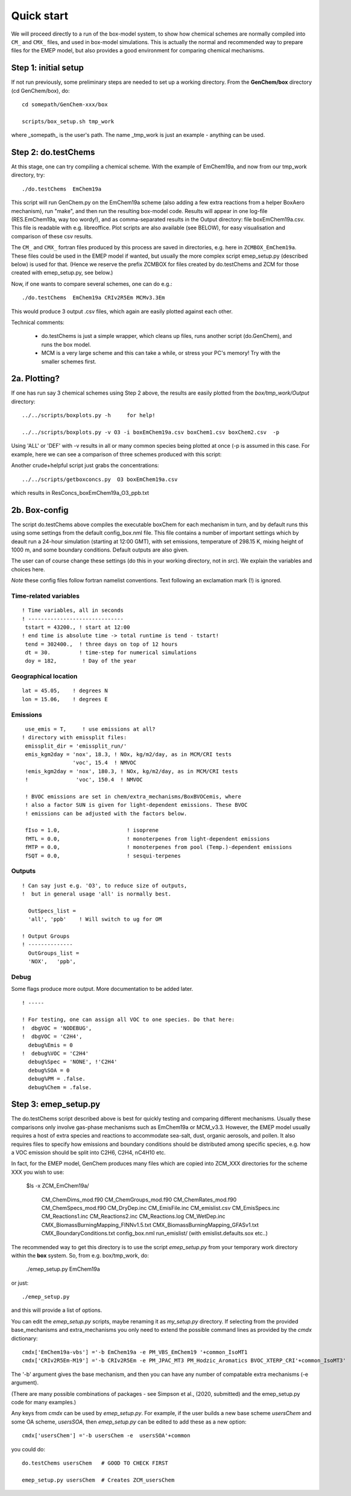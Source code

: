 .. index:: Quick Start

Quick start
-----------

We will proceed directly to a run of the box-model system, to show how
chemical schemes are normally compiled into ``CM_`` and ``CMX_`` files, and used
in box-model simulations. This is actually the normal and recommended way to
prepare files for the EMEP model, but also provides a good environment for
comparing chemical mechanisms.


Step 1: initial setup
+++++++++++++++++++++

If not run previously, some preliminary steps are needed to set up a
working directory.  From the **GenChem/box** directory (cd
GenChem/box), do::

  cd somepath/GenChem-xxx/box

  scripts/box_setup.sh tmp_work
  

where _somepath_ is the user's path. The name _tmp\_work is just an example - anything can be used.

Step 2: do.testChems
++++++++++++++++++++

At this stage, one can try compiling a chemical scheme. With the example of
EmChem19a, and now from our tmp_work directory, try::

  ./do.testChems  EmChem19a

This script will run GenChem.py on the EmChem19a scheme (also adding
a few extra reactions from a helper BoxAero mechanism), run "make", and then
run the resulting box-model code. Results will appear in
one log-file (RES.EmChem19a, way too wordy!), and as comma-separated
results in the Output directory:  file boxEmChem19a.csv.
This file is readable with e.g. libreoffice. Plot scripts are
also available (see BELOW), for easy visualisation and
comparison of these csv results.

The ``CM_`` and ``CMX_`` fortran files produced by this process are saved in directories, e.g.
here in  ``ZCMBOX_EmChem19a``. These files could be used in the EMEP model if wanted,
but usually the more complex script emep_setup.py (described below) is
used for that. (Hence we reserve the prefix ZCMBOX for files created by do.testChems
and ZCM for those created with emep\_setup.py, see below.)

Now, if one wants to compare several schemes, one can do e.g.::

  ./do.testChems  EmChem19a CRIv2R5Em MCMv3.3Em

This would produce 3 output .csv files, which again are easily plotted
against each other. 


Technical comments: 

   * do.testChems is just a simple wrapper, which cleans up files, runs another script (do.GenChem), and runs the box model.

   * MCM is a very large scheme and this can take a while, or stress your PC's memory! Try with the smaller schemes first.


2a. Plotting? 
+++++++++++++

If one has run say 3 chemical schemes using Step 2 above, the results
are easily plotted from the *box/tmp_work/Output* directory::

  ../../scripts/boxplots.py -h     for help!

  ../../scripts/boxplots.py -v O3 -i boxEmChem19a.csv boxChem1.csv boxChem2.csv  -p

Using 'ALL' or 'DEF' with -v results in all or many common species being plotted at once (-p is assumed
in this case. For example, here we can see a comparison of three schemes produced with this script:

.. image:: Comp_ppt_HO2_AeroCRI-R5-emep_AeroEmChem19a_AeroMCM_v3pt3.png
   :scale: 80 %
   :align: center


Another crude+helpful script just grabs the concentrations::

  ../../scripts/getboxconcs.py  O3 boxEmChem19a.csv

which results in ResConcs_boxEmChem19a_O3_ppb.txt



.. 
  COMMENTED
  This assembles
  FAILED: .. emepweb: http://www.emep.int
  FAILED: .. |CM| replace:: CMfile


2b. Box-config 
++++++++++++++

The script do.testChems above compiles the executable boxChem for each mechanism in turn, and by default runs this using some settings from the default config\_box.nml file. This file contains a number of important settings which by deault run a 24-hour simulation (starting at 12:00 GMT), with set emissions, temperature of 298.15 K, mixing height of 1000 m, and some boundary conditions. Default outputs are also given.

The user can of course change these settings (do this in your working directory, not in *src*). We explain the variables and choices here.

*Note* these config files follow fortran namelist conventions. Text following
an exclamation mark (!) is ignored.

Time-related variables
......................
::

  ! Time variables, all in seconds
  ! ------------------------------
   tstart = 43200., ! start at 12:00
  ! end time is absolute time -> total runtime is tend - tstart!
   tend = 302400.,  ! three days on top of 12 hours
   dt = 30.         ! time-step for numerical simulations
   doy = 182,        ! Day of the year

Geographical location
.....................
::

  lat = 45.05,    ! degrees N
  lon = 15.06,    ! degrees E


Emissions
.........
::

   use_emis = T,     ! use emissions at all?
  ! directory with emissplit files:
   emissplit_dir = 'emissplit_run/'
   emis_kgm2day = 'nox', 18.3, ! NOx, kg/m2/day, as in MCM/CRI tests
                  'voc', 15.4  ! NMVOC
   !emis_kgm2day = 'nox', 180.3, ! NOx, kg/m2/day, as in MCM/CRI tests
   !               'voc', 150.4  ! NMVOC

   ! BVOC emissions are set in chem/extra_mechanisms/BoxBVOCemis, where
   ! also a factor SUN is given for light-dependent emissions. These BVOC
   ! emissions can be adjusted with the factors below.

   fIso = 1.0,                     ! isoprene
   fMTL = 0.0,                     ! monoterpenes from light-dependent emissions
   fMTP = 0.0,                     ! monoterpenes from pool (Temp.)-dependent emissions
   fSQT = 0.0,                     ! sesqui-terpenes


Outputs
.......
::

   ! Can say just e.g. 'O3', to reduce size of outputs,
   !  but in general usage 'all' is normally best.
   
     OutSpecs_list =
     'all', 'ppb'    ! Will switch to ug for OM
   
   ! Output Groups
   ! --------------
     OutGroups_list =
     'NOX',   'ppb',

Debug
.....

Some flags produce more output. More documentation to be added later.
::

   ! -----
  
   ! For testing, one can assign all VOC to one species. Do that here:
   !  dbgVOC = 'NODEBUG',
   !  dbgVOC = 'C2H4',
     debug%Emis = 0
   !  debug%VOC = 'C2H4'
     debug%Spec = 'NONE', !'C2H4'
     debug%SOA = 0
     debug%PM = .false.
     debug%Chem = .false.



Step 3: emep_setup.py
+++++++++++++++++++++

The do.testChems script described above is best for quickly testing and 
comparing different mechanisms. Usually these comparisons only involve
gas-phase mechanisms such as EmChem19a or MCM_v3.3. However, the EMEP
model usually requires a host of extra species and reactions to 
accommodate sea-salt, dust, organic aerosols, and pollen.
It also requires files to specify how emissions and boundary
conditions should be distributed among specific species, e.g.
how a VOC emission should be split into C2H6, C2H4, nC4H10 etc.

In fact, for the EMEP model, GenChem produces many files which are
copied into ZCM\_XXX directories for the scheme XXX you wish to use: 

   $ls -x ZCM_EmChem19a/

    CM_ChemDims_mod.f90                     CM_ChemGroups_mod.f90
    CM_ChemRates_mod.f90                    CM_ChemSpecs_mod.f90
    CM_DryDep.inc                           CM_EmisFile.inc
    CM_emislist.csv                         CM_EmisSpecs.inc
    CM_Reactions1.inc                       CM_Reactions2.inc
    CM_Reactions.log                        CM_WetDep.inc
    CMX_BiomassBurningMapping_FINNv1.5.txt  CMX_BiomassBurningMapping_GFASv1.txt
    CMX_BoundaryConditions.txt              config_box.nml
    run_emislist/  (with emislist.defaults.sox etc..)


The recommended way to get this directory is to use the script *emep_setup.py* from your temporary work directory
within  the **box** system. So, from e.g. box/tmp_work, do:

  ./emep_setup.py  EmChem19a

or just::

  ./emep_setup.py

and this will provide a list of options.


You can edit the *emep_setup.py* scripts, maybe renaming it as *my_setup.py* directory. 
If selecting from the provided base\_mechanisms and extra\_mechanisms you only need to extend
the possible command lines as provided by the *cmdx*  dictionary::

  cmdx['EmChem19a-vbs'] ='-b EmChem19a -e PM_VBS_EmChem19 '+common_IsoMT1
  cmdx['CRIv2R5Em-M19'] ='-b CRIv2R5Em -e PM_JPAC_MT3 PM_Hodzic_Aromatics BVOC_XTERP_CRI'+common_IsoMT3'


The '-b' argument gives the base mechanism, and then you can have any number of compatable extra mechanisms (-e argument).

(There are many possible combinations of packages - see Simpson et al., (2020, submitted) and the emep_setup.py code for many examples.)

Any keys from *cmdx* can be used by *emep_setup.py*. For example, if the user builds a new base scheme *usersChem* and
some OA scheme, *usersSOA*, then *emep_setup.py* can be edited to add these as a new option::

  cmdx['usersChem'] ='-b usersChem -e  usersSOA'+common

you could do::

  do.testChems usersChem   # GOOD TO CHECK FIRST

  emep_setup.py usersChem  # Creates ZCM_usersChem




.. comment::

  **  NOTE !!
  This user-guide is a work-in-progress manual on the GenChem system,
  with this interim version produced for interested users, Apr. 2020.
  **
